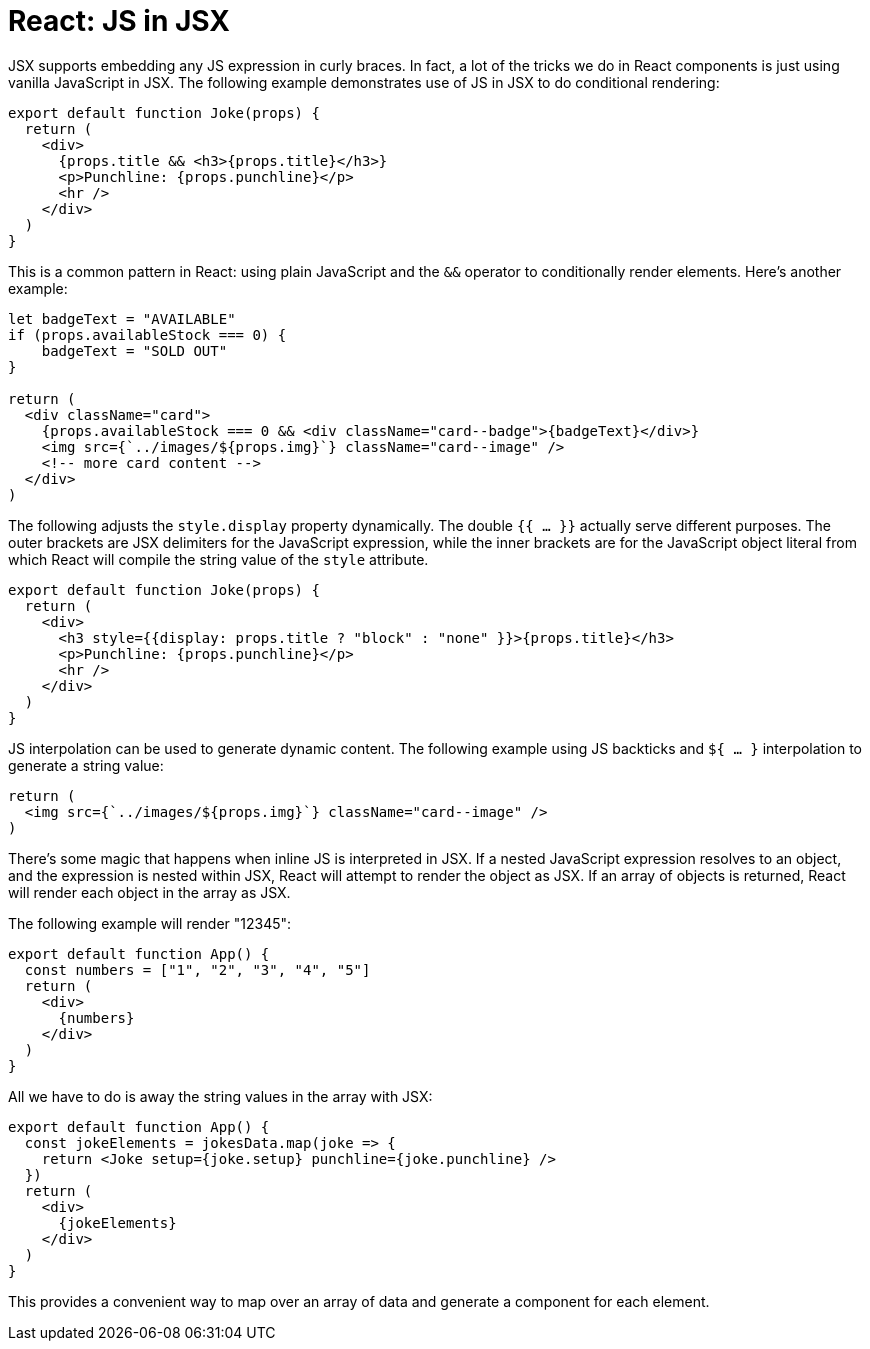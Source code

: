 = React: JS in JSX

JSX supports embedding any JS expression in curly braces. In fact, a lot of the tricks we do in React components is just using vanilla JavaScript in JSX. The following example demonstrates use of JS in JSX to do conditional rendering:

[source,jsx]
----
export default function Joke(props) {
  return (
    <div>
      {props.title && <h3>{props.title}</h3>}
      <p>Punchline: {props.punchline}</p>
      <hr />
    </div>
  )
}
----

This is a common pattern in React: using plain JavaScript and the `&&` operator to conditionally render elements. Here's another example:

[source,jsx]
----
let badgeText = "AVAILABLE"
if (props.availableStock === 0) {
    badgeText = "SOLD OUT"
}

return (
  <div className="card">
    {props.availableStock === 0 && <div className="card--badge">{badgeText}</div>}
    <img src={`../images/${props.img}`} className="card--image" />
    <!-- more card content -->
  </div>
)
----

The following adjusts the `style.display` property dynamically. The double `{{ … }}` actually serve different purposes. The outer brackets are JSX delimiters for the JavaScript expression, while the inner brackets are for the JavaScript object literal from which React will compile the string value of the `style` attribute.

[source,jsx]
----
export default function Joke(props) {
  return (
    <div>
      <h3 style={{display: props.title ? "block" : "none" }}>{props.title}</h3>
      <p>Punchline: {props.punchline}</p>
      <hr />
    </div>
  )
}
----

JS interpolation can be used to generate dynamic content. The following example using JS backticks and `${ … }` interpolation to generate a string value:

[source,jsx]
----
return (
  <img src={`../images/${props.img}`} className="card--image" />
)
----

There's some magic that happens when inline JS is interpreted in JSX. If a nested JavaScript expression resolves to an object, and the expression is nested within JSX, React will attempt to render the object as JSX. If an array of objects is returned, React will render each object in the array as JSX.

The following example will render "12345":

[source,jsx]
----
export default function App() {
  const numbers = ["1", "2", "3", "4", "5"]
  return (
    <div>
      {numbers}
    </div>
  )
}
----

All we have to do is away the string values in the array with JSX:

[source,jsx]
----
export default function App() {
  const jokeElements = jokesData.map(joke => {
    return <Joke setup={joke.setup} punchline={joke.punchline} />
  })
  return (
    <div>
      {jokeElements}
    </div>
  )
}
----

This provides a convenient way to map over an array of data and generate a component for each element.
